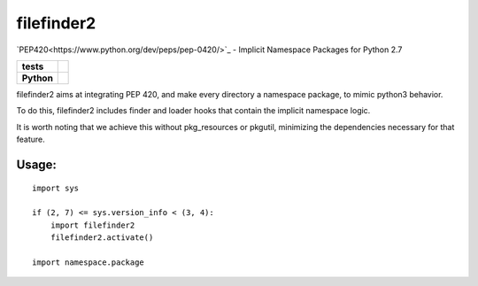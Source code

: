 filefinder2
===========

`PEP420<https://www.python.org/dev/peps/pep-0420/>`_ - Implicit Namespace Packages for Python 2.7

.. start-badges

.. list-table::
    :stub-columns: 1

    * - tests
      - |travis| |requires| |landscape| |quantifiedcode|
    * - Python
      - |version| |downloads| |wheel| |supported-versions| |supported-implementations|

.. |travis| image:: https://travis-ci.org/asmodehn/filefinder2.svg?branch=master
    :alt: Travis-CI Build Status
    :target: https://travis-ci.org/asmodehn/filefinder2

.. |quantifiedcode| image:: https://www.quantifiedcode.com/api/v1/project/4f2bfe51459c4e5487e3dfaae5bff2de/badge.svg
    :target: https://www.quantifiedcode.com/app/project/4f2bfe51459c4e5487e3dfaae5bff2de
    :alt: Code issues

.. |requires| image:: https://requires.io/github/asmodehn/filefinder2/requirements.svg?branch=master
    :alt: Requirements Status
    :target: hhttps://requires.io/github/asmodehn/filefinder2/requirements/?branch=master

.. |landscape| image:: https://landscape.io/github/asmodehn/filefinder2/master/landscape.svg?style=flat
    :target: hhttps://landscape.io/github/asmodehn/filefinder2/master
    :alt: Code Quality Status

.. |version| image:: https://img.shields.io/pypi/v/filefinder2.svg?style=flat
    :alt: PyPI Package latest release
    :target: https://pypi.python.org/pypi/filefinder2

.. |downloads| image:: https://img.shields.io/pypi/dm/filefinder2.svg?style=flat
    :alt: PyPI Package monthly downloads
    :target: https://pypi.python.org/pypi/filefinder2

.. |wheel| image:: https://img.shields.io/pypi/wheel/filefinder2.svg?style=flat
    :alt: PyPI Wheel
    :target: https://pypi.python.org/pypi/filefinder2

.. |supported-versions| image:: https://img.shields.io/pypi/pyversions/filefinder2.svg?style=flat
    :alt: Supported versions
    :target: https://pypi.python.org/pypi/filefinder2

.. |supported-implementations| image:: https://img.shields.io/pypi/implementation/filefinder2.svg?style=flat
    :alt: Supported implementations
    :target: https://pypi.python.org/pypi/filefinder2

.. end-badges


filefinder2 aims at integrating PEP 420, and make every directory a namespace package, to mimic python3 behavior.

To do this, filefinder2 includes finder and loader hooks that contain the implicit namespace logic.

It is worth noting that we achieve this without pkg_resources or pkgutil, minimizing the dependencies necessary for that feature.

Usage:
------
::

    import sys

    if (2, 7) <= sys.version_info < (3, 4):
        import filefinder2
        filefinder2.activate()

    import namespace.package


